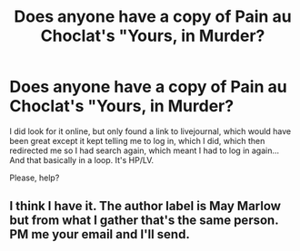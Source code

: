#+TITLE: Does anyone have a copy of Pain au Choclat's "Yours, in Murder?

* Does anyone have a copy of Pain au Choclat's "Yours, in Murder?
:PROPERTIES:
:Author: Death_the_equlizer
:Score: 6
:DateUnix: 1472844269.0
:DateShort: 2016-Sep-02
:END:
I did look for it online, but only found a link to livejournal, which would have been great except it kept telling me to log in, which I did, which then redirected me so I had search again, which meant I had to log in again... And that basically in a loop. It's HP/LV.

Please, help?


** I think I have it. The author label is May Marlow but from what I gather that's the same person. PM me your email and I'll send.
:PROPERTIES:
:Author: SilverCookieDust
:Score: 2
:DateUnix: 1472845736.0
:DateShort: 2016-Sep-03
:END:
